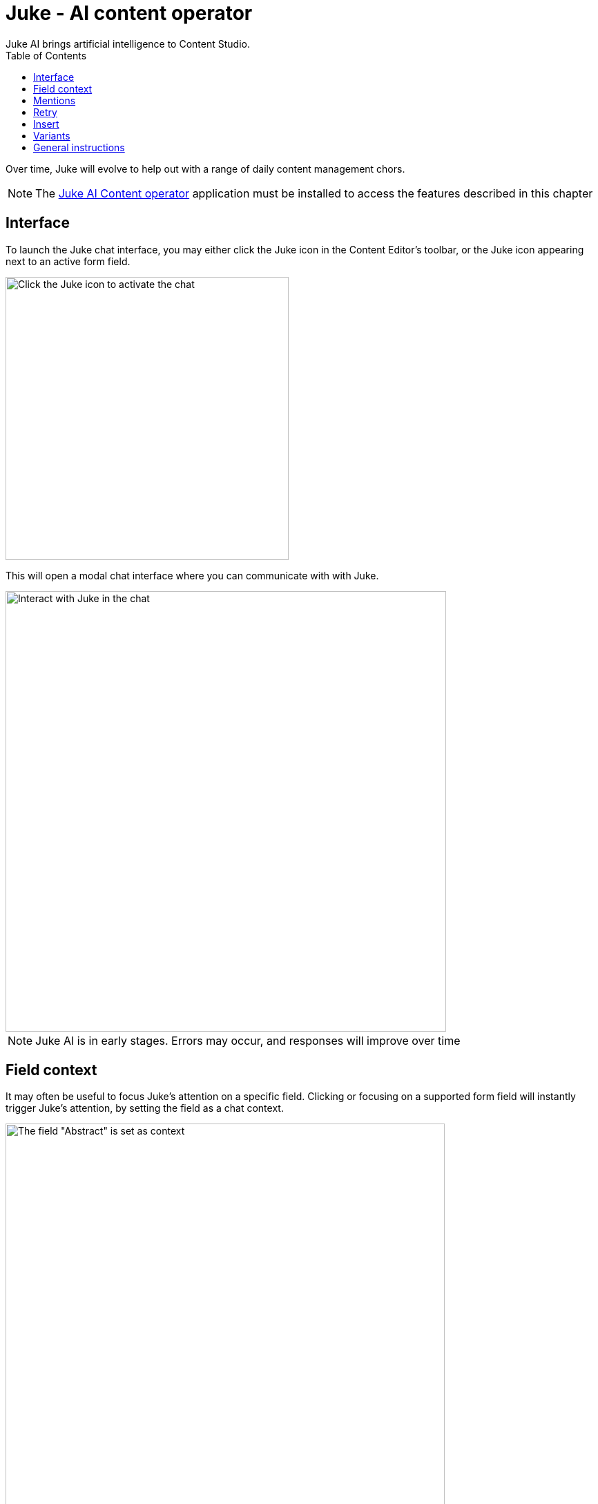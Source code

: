 = Juke - AI content operator
:toc: right
:imagesdir: ai/images
Juke AI brings artificial intelligence to Content Studio. 

Over time, Juke will evolve to help out with a range of daily content management chors.

NOTE: The https://market.enonic.com/vendors/enonic/ai-operator[Juke AI Content operator] application must be installed to access the features described in this chapter

== Interface
To launch the Juke chat interface, you may either click the Juke icon in the Content Editor’s toolbar, or the Juke icon appearing next to an active form field. 

image::juke-toolbar.png[Click the Juke icon to activate the chat, 410w]

This will open a modal chat interface where you can communicate with with Juke.

image::juke-chat.png[Interact with Juke in the chat, 638w]

NOTE: Juke AI is in early stages. Errors may occur, and responses will improve over time

== Field context

It may often be useful to focus Juke's attention on a specific field. Clicking or focusing on a supported form field will instantly trigger Juke's attention, by setting the field as a chat context.

image::juke-context.png[The field "Abstract" is set as context, 636w]

To clear the context, simply click the `x` to the right.

NOTE: Juke is currently limited to work with TextLine, TextArea and HtmlArea fields in the main content type form. More will follow soon.

== Mentions
Fields may also be mentioned directly in the chat. Pressing `@` in the input will list all available fields in the scope of the current context. Select a field from the list to make it part of your prompt.

NOTE: If no context is set, you may mention fields at the root level of your content

image::juke-mention.png[type @ to reveal list of contextual input fields, 776w]

*Sample prompts:*

* Expand the list in `@Article body` from 3 to 5 items and turn it into a numbered list
* Create `@Display Name` based on `@Article body`

== Retry
If you are not satisfied with the response provided by Juke or the request failes, use the «retry» icon to make Juke reprocess the instruction.

image::juke-retry.png[Click retry icon to give it another shot, 635w]

== Insert
Juke may provide field value responses. Simply click the `Insert` icon next to value in order to update the form directly.

image::juke-insert.png[Clicking insert icon will copy the text into the respective field, 665w]

If Juke provides multiple field values, you may use the `Insert all` icon to insert all values into the form with a single click.

Finally, the `Copy to buffer` icon will copy the text to your clipboard, allowing you to paste it manually later.

== Variants

On demand, Juke may provide multiple variants for a single field. Use the arrow icons next to the response which you can use to navigate through the suggestions, and insert values as required.

image::juke-variants.png[Ask for multiple suggestions related to a field, 634w]

Sample prompts:

* Give 3 variants of `@Teaser` and `@Display Name`
* Make 2 suggestions for `@Abstract`


== General instructions

You may provide a standard prompt for Juke. These instructions may be specified at project or site level.

For instance you may want Juke ot use a consistent tone of voice, or provide other relevant details about the content you are working on. This helps Juke produce more relevant responses every time.

By adding the `Juke AI Content Operator` application to your project or site, you may provide `custom instructions` as desired

image::juke-instructions.png[Provide general instructions via app settings, 733w]

NOTE: Working with application settings requires "Project owner" roles or higher.


